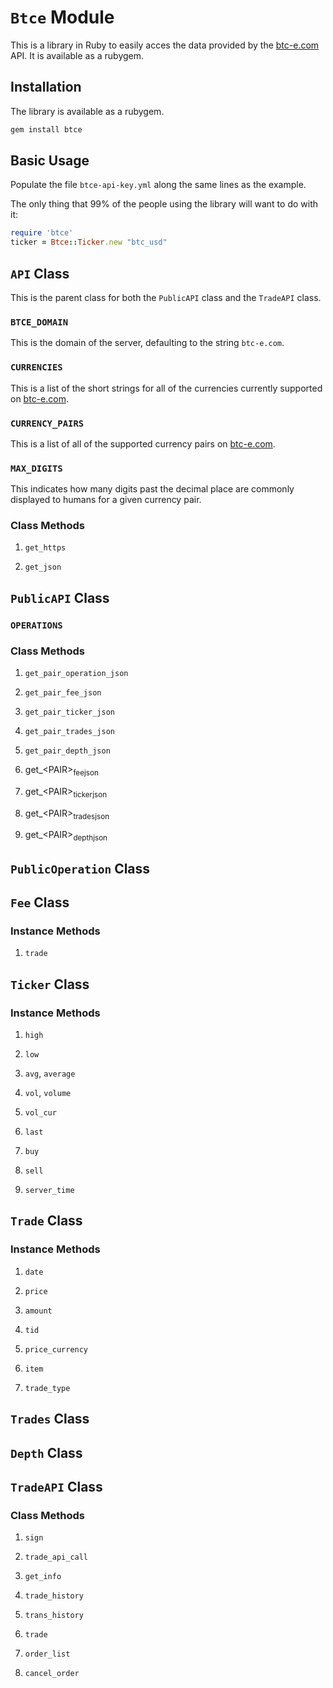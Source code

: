 * =Btce= Module

This is a library in Ruby to easily acces the data provided by the [[http://btc-e.com][btc-e.com]] API.
It is available as a rubygem.

** Installation

The library is available as a rubygem.

#+BEGIN_SRC sh
gem install btce
#+END_SRC

** Basic Usage

Populate the file =btce-api-key.yml= along the same lines as the example.

The only thing that 99% of the people using the library will want to do with it:

#+BEGIN_SRC ruby
require 'btce'
ticker = Btce::Ticker.new "btc_usd"
#+END_SRC

** =API= Class

This is the parent class for both the =PublicAPI= class and the =TradeAPI= class.

*** =BTCE_DOMAIN=

This is the domain of the server, defaulting to the string =btc-e.com=.

*** =CURRENCIES=

This is a list of the short strings for all of the currencies currently supported on [[http://btc-e.com][btc-e.com]].

*** =CURRENCY_PAIRS=

This is a list of all of the supported currency pairs on [[http://btc-e.com][btc-e.com]].

*** =MAX_DIGITS=

This indicates how many digits past the decimal place are commonly displayed to humans for a given currency pair.

*** Class Methods

**** =get_https=

**** =get_json=

** =PublicAPI= Class

*** =OPERATIONS=

*** Class Methods

**** =get_pair_operation_json=

**** =get_pair_fee_json=

**** =get_pair_ticker_json=

**** =get_pair_trades_json=

**** =get_pair_depth_json=

**** get_<PAIR>_fee_json

**** get_<PAIR>_ticker_json

**** get_<PAIR>_trades_json

**** get_<PAIR>_depth_json


** =PublicOperation= Class

** =Fee= Class

*** Instance Methods

**** =trade=

** =Ticker= Class

*** Instance Methods

**** =high=

**** =low=

**** =avg=, =average=

**** =vol=, =volume=

**** =vol_cur=

**** =last=

**** =buy=

**** =sell=

**** =server_time=

** =Trade= Class

*** Instance Methods

**** =date=

**** =price=

**** =amount=

**** =tid=

**** =price_currency=

**** =item=

**** =trade_type=

** =Trades= Class

** =Depth= Class

** =TradeAPI= Class

*** Class Methods

**** =sign=

**** =trade_api_call=

**** =get_info=

**** =trade_history=

**** =trans_history=

**** =trade=

**** =order_list=

**** =cancel_order=
